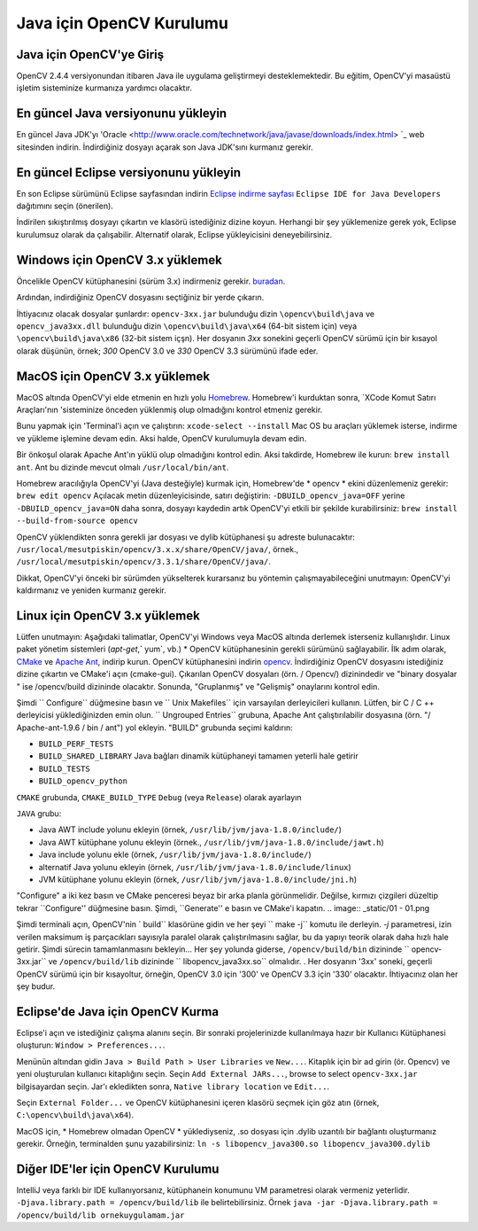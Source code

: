 ﻿==========================
Java için OpenCV Kurulumu
==========================

Java için OpenCV'ye Giriş
--------------------------------
OpenCV 2.4.4 versiyonundan itibaren Java ile uygulama geliştirmeyi desteklemektedir. Bu eğitim, OpenCV'yi masaüstü işletim sisteminize kurmanıza yardımcı olacaktır.

En güncel Java versiyonunu yükleyin
--------------------------------
En güncel Java JDK'yı 'Oracle <http://www.oracle.com/technetwork/java/javase/downloads/index.html> `_ web sitesinden indirin. İndirdiğiniz dosyayı açarak son Java JDK'sını kurmanız gerekir.

En güncel Eclipse versiyonunu yükleyin
-----------------------------------
En son Eclipse sürümünü Eclipse sayfasından indirin  `Eclipse indirme sayfası <https://www.eclipse.org/downloads/eclipse-packages/>`_  ``Eclipse IDE for Java Developers`` dağıtımını seçin (önerilen).

İndirilen sıkıştırılmış dosyayı çıkartın ve klasörü istediğiniz dizine koyun. Herhangi bir şey yüklemenize gerek yok, Eclipse kurulumsuz olarak da çalışabilir. Alternatif olarak, Eclipse yükleyicisini deneyebilirsiniz.

Windows için OpenCV 3.x yüklemek
------------------------------------
Öncelikle OpenCV kütüphanesini (sürüm 3.x) indirmeniz gerekir. `buradan <http://opencv.org/releases.html>`_.

Ardından, indirdiğiniz OpenCV dosyasını seçtiğiniz bir yerde çıkarın.

İhtiyacınız olacak dosyalar şunlardır:  ``opencv-3xx.jar`` bulunduğu dizin ``\opencv\build\java`` ve ``opencv_java3xx.dll`` bulunduğu dizin  ``\opencv\build\java\x64`` (64-bit sistem için) veya ``\opencv\build\java\x86`` (32-bit sistem içşn). Her dosyanın `3xx` sonekini geçerli OpenCV sürümü için bir kısayol olarak düşünün, örnek; `300`  OpenCV 3.0 ve `330`  OpenCV 3.3 sürümünü ifade eder. 

MacOS için OpenCV 3.x yüklemek
---------------------------------
MacOS altında OpenCV'yi elde etmenin en hızlı yolu `Homebrew <http://brew.sh>`_. Homebrew'i kurduktan sonra, `XCode Komut Satırı Araçları'nın 'sisteminize önceden yüklenmiş olup olmadığını kontrol etmeniz gerekir.

Bunu yapmak için 'Terminal'i açın ve çalıştırın:
``xcode-select --install``
Mac OS bu araçları yüklemek isterse, indirme ve yükleme işlemine devam edin. Aksi halde, OpenCV kurulumuyla devam edin.

Bir önkoşul olarak Apache Ant'ın yüklü olup olmadığını kontrol edin. Aksi takdirde, Homebrew ile kurun:
``brew install ant``.
Ant bu dizinde mevcut olmalı ``/usr/local/bin/ant``.

Homebrew aracılığıyla OpenCV'yi (Java desteğiyle) kurmak için, Homebrew'de * opencv * ekini düzenlemeniz gerekir:
``brew edit opencv``
Açılacak metin düzenleyicisinde, satırı değiştirin:
``-DBUILD_opencv_java=OFF``
yerine
``-DBUILD_opencv_java=ON``
daha sonra, dosyayı kaydedin artık OpenCV'yi etkili bir şekilde kurabilirsiniz:
``brew install --build-from-source opencv``

OpenCV yüklendikten sonra gerekli jar dosyası ve dylib kütüphanesi şu adreste bulunacaktır: ``/usr/local/mesutpiskin/opencv/3.x.x/share/OpenCV/java/``, örnek., ``/usr/local/mesutpiskin/opencv/3.3.1/share/OpenCV/java/``.

Dikkat, OpenCV'yi önceki bir sürümden yükselterek kurarsanız bu yöntemin çalışmayabileceğini unutmayın: OpenCV'yi kaldırmanız ve yeniden kurmanız gerekir.

Linux için OpenCV 3.x yüklemek
---------------------------------
Lütfen unutmayın: Aşağıdaki talimatlar, OpenCV'yi Windows veya MacOS altında derlemek isterseniz kullanışlıdır. Linux paket yönetim sistemleri (`apt-get`,` yum`, vb.) * OpenCV kütüphanesinin gerekli sürümünü sağlayabilir.
İlk adım olarak, `CMake <http://www.cmake.org/download/>`_ ve `Apache Ant <http://ant.apache.org/>`_, indirip kurun. OpenCV kütüphanesini indirin `opencv <http://opencv.org/releases.html>`_.
İndirdiğiniz OpenCV dosyasını istediğiniz dizine çıkartın ve CMake'i açın (cmake-gui).
Çıkarılan OpenCV dosyaları (örn. / Opencv/) dizinindedir ve "binary dosyalar " ise /opencv/build dizininde olacaktır.
Sonunda, "Gruplanmış" ve "Gelişmiş" onaylarını kontrol edin.

.. image:: _static/01-00.png

Şimdi `` Configure`` düğmesine basın ve `` Unix Makefiles`` için varsayılan derleyicileri kullanın. Lütfen, bir C / C ++ derleyicisi yüklediğinizden emin olun.
`` Ungrouped Entries`` grubuna, Apache Ant çalıştırılabilir dosyasına (örn. "/ Apache-ant-1.9.6 / bin / ant") yol ekleyin.
"BUILD" grubunda seçimi kaldırın:

* ``BUILD_PERF_TESTS``
* ``BUILD_SHARED_LIBRARY`` Java bağları dinamik kütüphaneyi tamamen yeterli hale getirir
* ``BUILD_TESTS``
* ``BUILD_opencv_python``

``CMAKE`` grubunda, ``CMAKE_BUILD_TYPE`` ``Debug`` (veya ``Release``) olarak ayarlayın

``JAVA`` grubu:

* Java AWT include yolunu ekleyin (örnek, ``/usr/lib/jvm/java-1.8.0/include/``)
* Java AWT kütüphane yolunu ekleyin (örnek., ``/usr/lib/jvm/java-1.8.0/include/jawt.h``)
* Java include yolunu ekle (örnek, ``/usr/lib/jvm/java-1.8.0/include/``)
* alternatif Java  yolunu ekleyin (örnek, ``/usr/lib/jvm/java-1.8.0/include/linux``)
* JVM kütüphane yolunu ekleyin (örnek, ``/usr/lib/jvm/java-1.8.0/include/jni.h``)

"Configure" a iki kez basın ve CMake penceresi beyaz bir arka planla görünmelidir. Değilse, kırmızı çizgileri düzeltip tekrar ``Configure'' düğmesine basın. Şimdi, ``Generate'' e basın ve CMake'i kapatın.
.. image:: _static/01 - 01.png

Şimdi terminali açın, OpenCV'nin ` build`` klasörüne gidin ve her şeyi `` make -j`` komutu ile derleyin. `-j` parametresi, izin verilen maksimum iş parçacıkları sayısıyla paralel olarak çalıştırılmasını sağlar, bu da yapıyı teorik olarak daha hızlı hale getirir. Şimdi sürecin tamamlanmasını bekleyin...
Her şey yolunda giderse, ``/opencv/build/bin`` dizininde `` opencv-3xx.jar`` ve ``/opencv/build/lib`` dizininde `` libopencv_java3xx.so`` olmalıdır. . Her dosyanın '3xx' soneki, geçerli OpenCV sürümü için bir kısayoltur, örneğin, OpenCV 3.0 için '300' ve OpenCV 3.3 için '330' olacaktır. İhtiyacınız olan her şey budur.

Eclipse'de Java için OpenCV Kurma
----------------------------------
Eclipse'i açın ve istediğiniz çalışma alanını seçin. Bir sonraki projelerinizde kullanılmaya hazır bir Kullanıcı Kütüphanesi oluşturun:  ``Window > Preferences...``.

.. image:: _static/01 - 02.png

Menünün altından gidin ``Java > Build Path > User Libraries`` ve ``New...``.
Kitaplık için bir ad girin (ör. Opencv) ve yeni oluşturulan kullanıcı kitaplığını seçin.
Seçin ``Add External JARs...``, browse to select ``opencv-3xx.jar`` bilgisayardan seçin.
Jar'ı ekledikten sonra, ``Native library location`` ve ``Edit...``.

.. image:: _static/01 - 03.png

Seçin ``External Folder...`` ve OpenCV kütüphanesini içeren klasörü seçmek için göz atın (örnek, ``C:\opencv\build\java\x64``).

MacOS için, * Homebrew olmadan OpenCV * yüklediyseniz, .so dosyası için .dylib uzantılı  bir bağlantı oluşturmanız gerekir. Örneğin, terminalden şunu yazabilirsiniz:
``ln -s libopencv_java300.so libopencv_java300.dylib``

Diğer IDE'ler için OpenCV Kurulumu
---------------------------------------------------
IntelliJ veya farklı bir IDE kullanıyorsanız, kütüphanein konumunu VM parametresi olarak vermeniz yeterlidir. ``-Djava.library.path = /opencv/build/lib`` ile belirtebilirsiniz. Örnek ``java -jar -Djava.library.path = /opencv/build/lib ornekuygulamam.jar``
